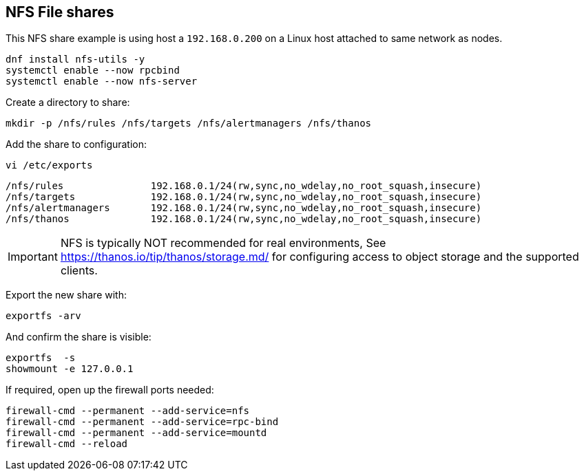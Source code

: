 == NFS File shares

This NFS share example is using host a `192.168.0.200` on a Linux host attached to same network as nodes.

[source%nowrap,bash]
----
dnf install nfs-utils -y
systemctl enable --now rpcbind
systemctl enable --now nfs-server
----

Create a directory to share:

[source%nowrap,bash]
----
mkdir -p /nfs/rules /nfs/targets /nfs/alertmanagers /nfs/thanos  
----

Add the share to configuration:

[source%nowrap,bash]
----
vi /etc/exports
----

[source%nowrap,bash]
----
/nfs/rules               192.168.0.1/24(rw,sync,no_wdelay,no_root_squash,insecure)
/nfs/targets             192.168.0.1/24(rw,sync,no_wdelay,no_root_squash,insecure)
/nfs/alertmanagers       192.168.0.1/24(rw,sync,no_wdelay,no_root_squash,insecure)
/nfs/thanos              192.168.0.1/24(rw,sync,no_wdelay,no_root_squash,insecure)
----

IMPORTANT: NFS is typically NOT recommended for real environments, See https://thanos.io/tip/thanos/storage.md/ for configuring access to object storage and the supported clients.

Export the new share with:

[source%nowrap,bash]
----
exportfs -arv
----

And confirm the share is visible:

[source%nowrap,bash]
----
exportfs  -s
showmount -e 127.0.0.1
----

If required, open up the firewall ports needed:

[source%nowrap,bash]
----
firewall-cmd --permanent --add-service=nfs
firewall-cmd --permanent --add-service=rpc-bind
firewall-cmd --permanent --add-service=mountd
firewall-cmd --reload
----

// This is a comment and won't be rendered.
